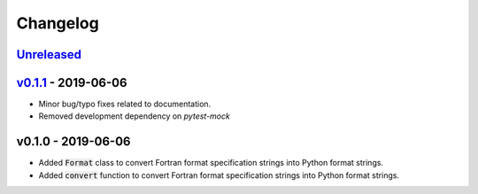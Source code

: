 Changelog
=========


Unreleased_
-----------


v0.1.1_ - 2019-06-06
--------------------

* Minor bug/typo fixes related to documentation.
* Removed development dependency on `pytest-mock`


v0.1.0 - 2019-06-06
-------------------

* Added :code:`Format` class to convert Fortran format specification strings
  into Python format strings.
* Added :code:`convert` function to convert Fortran format specification
  strings into Python format strings.

.. _Unreleased: https://github.com/mrshannon/dataclass-builder/compare/v0.1.1...HEAD
.. _v0.1.1: https://github.com/mrshannon/dataclass-builder/compare/v0.1.0...v0.1.1